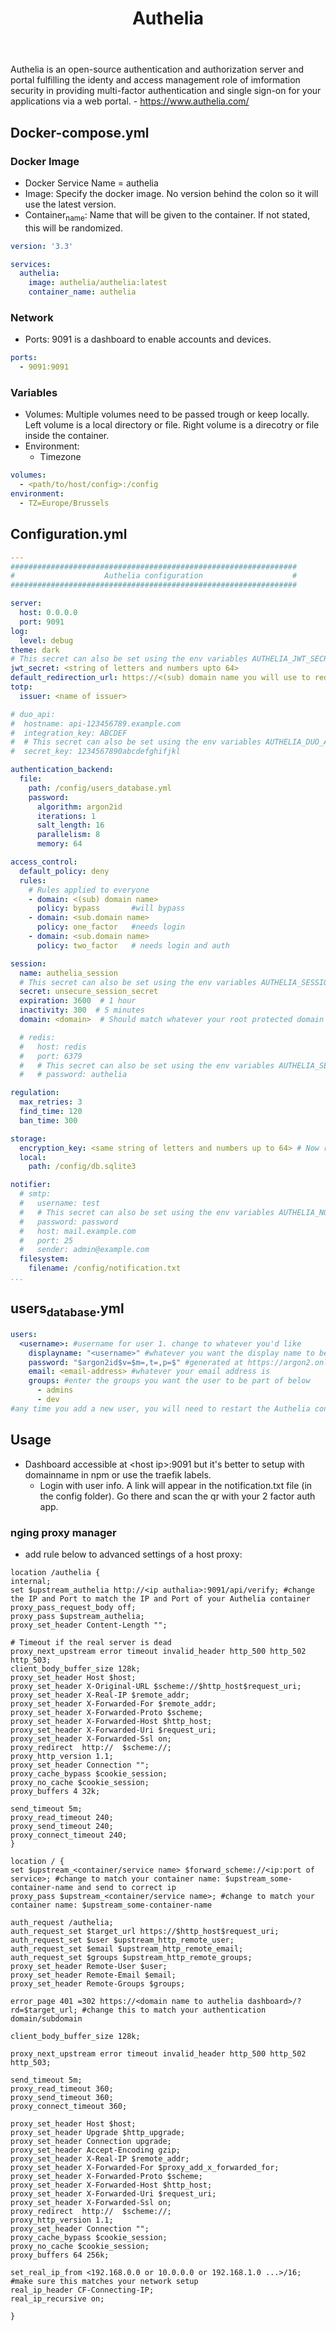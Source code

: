 #+title: Authelia

Authelia is an open-source authentication and authorization server and portal fulfilling the identy and access management role of imformation security in providing multi-factor authentication and single sign-on for your applications via a web portal. - https://www.authelia.com/

** Docker-compose.yml
*** Docker Image

- Docker Service Name = authelia
- Image: Specify the docker image. No version behind the colon so it will use the latest version.
- Container_name: Name that will be given to the container. If not stated, this will be randomized.

#+begin_src yaml :tangle docker-compose.yml
version: '3.3'

services:
  authelia:
    image: authelia/authelia:latest
    container_name: authelia
#+end_src

*** Network

  - Ports: 9091 is a dashboard to enable accounts and devices.

#+begin_src yaml :tangle docker-compose.yml
    ports:
      - 9091:9091
#+end_src

*** Variables

- Volumes: Multiple volumes need to be passed trough or keep locally. Left volume is a local directory or file. Right volume is a direcotry or file inside the container.
- Environment:
  - Timezone

#+begin_src yaml :tangle docker-compose.yml
    volumes:
      - <path/to/host/config>:/config
    environment:
      - TZ=Europe/Brussels
#+end_src

** Configuration.yml

#+begin_src yaml :tangle configuration.yaml
---
################################################################
#                    Authelia configuration                    #
################################################################

server:
  host: 0.0.0.0
  port: 9091
log:
  level: debug
theme: dark
# This secret can also be set using the env variables AUTHELIA_JWT_SECRET_FILE
jwt_secret: <string of letters and numbers upto 64>
default_redirection_url: https://<(sub) domain name you will use to redirct>
totp:
  issuer: <name of issuer>

# duo_api:
#  hostname: api-123456789.example.com
#  integration_key: ABCDEF
#  # This secret can also be set using the env variables AUTHELIA_DUO_API_SECRET_KEY_FILE
#  secret_key: 1234567890abcdefghifjkl

authentication_backend:
  file:
    path: /config/users_database.yml
    password:
      algorithm: argon2id
      iterations: 1
      salt_length: 16
      parallelism: 8
      memory: 64

access_control:
  default_policy: deny
  rules:
    # Rules applied to everyone
    - domain: <(sub) domain name>
      policy: bypass       #will bypass
    - domain: <sub.domain name>
      policy: one_factor   #needs login
    - domain: <sub.domain name>
      policy: two_factor   # needs login and auth

session:
  name: authelia_session
  # This secret can also be set using the env variables AUTHELIA_SESSION_SECRET_FILE
  secret: unsecure_session_secret
  expiration: 3600  # 1 hour
  inactivity: 300  # 5 minutes
  domain: <domain>  # Should match whatever your root protected domain is

  # redis:
  #   host: redis
  #   port: 6379
  #   # This secret can also be set using the env variables AUTHELIA_SESSION_REDIS_PASSWORD_FILE
  #   # password: authelia

regulation:
  max_retries: 3
  find_time: 120
  ban_time: 300

storage:
  encryption_key: <same string of letters and numbers up to 64> # Now required
  local:
    path: /config/db.sqlite3

notifier:
  # smtp:
  #   username: test
  #   # This secret can also be set using the env variables AUTHELIA_NOTIFIER_SMTP_PASSWORD_FILE
  #   password: password
  #   host: mail.example.com
  #   port: 25
  #   sender: admin@example.com
  filesystem:
    filename: /config/notification.txt
...
#+end_src

** users_database.yml

#+begin_src yaml :tangle users_database.yml
users:
  <username>: #username for user 1. change to whatever you'd like
    displayname: "<username>" #whatever you want the display name to be
    password: "$argon2id$v=$m=,t=,p=$" #generated at https://argon2.online/ or with ~docker run authalia/authalia:latest authalia hash-password '<password>'
    email: <email-address> #whatever your email address is
    groups: #enter the groups you want the user to be part of below
      - admins
      - dev
#any time you add a new user, you will need to restart the Authelia container to recognize the new settings/rules
#+end_src

** Usage

- Dashboard accessible at <host ip>:9091 but it's better to setup with domainname in npm or use the traefik labels.
  - Login with user info. A link will appear in the notification.txt file (in the config folder). Go there and scan the qr with your 2 factor auth app.

*** nging proxy manager

- add rule below to advanced settings of a host proxy:
#+begin_src
location /authelia {
internal;
set $upstream_authelia http://<ip authalia>:9091/api/verify; #change the IP and Port to match the IP and Port of your Authelia container
proxy_pass_request_body off;
proxy_pass $upstream_authelia;
proxy_set_header Content-Length "";

# Timeout if the real server is dead
proxy_next_upstream error timeout invalid_header http_500 http_502 http_503;
client_body_buffer_size 128k;
proxy_set_header Host $host;
proxy_set_header X-Original-URL $scheme://$http_host$request_uri;
proxy_set_header X-Real-IP $remote_addr;
proxy_set_header X-Forwarded-For $remote_addr;
proxy_set_header X-Forwarded-Proto $scheme;
proxy_set_header X-Forwarded-Host $http_host;
proxy_set_header X-Forwarded-Uri $request_uri;
proxy_set_header X-Forwarded-Ssl on;
proxy_redirect  http://  $scheme://;
proxy_http_version 1.1;
proxy_set_header Connection "";
proxy_cache_bypass $cookie_session;
proxy_no_cache $cookie_session;
proxy_buffers 4 32k;

send_timeout 5m;
proxy_read_timeout 240;
proxy_send_timeout 240;
proxy_connect_timeout 240;
}

location / {
set $upstream_<container/service name> $forward_scheme://<ip:port of service>; #change to match your container name: $upstream_some-container-name and send to correct ip
proxy_pass $upstream_<container/service name>; #change to match your container name: $upstream_some-container-name

auth_request /authelia;
auth_request_set $target_url https://$http_host$request_uri;
auth_request_set $user $upstream_http_remote_user;
auth_request_set $email $upstream_http_remote_email;
auth_request_set $groups $upstream_http_remote_groups;
proxy_set_header Remote-User $user;
proxy_set_header Remote-Email $email;
proxy_set_header Remote-Groups $groups;

error_page 401 =302 https://<domain name to authelia dashboard>/?rd=$target_url; #change this to match your authentication domain/subdomain

client_body_buffer_size 128k;

proxy_next_upstream error timeout invalid_header http_500 http_502 http_503;

send_timeout 5m;
proxy_read_timeout 360;
proxy_send_timeout 360;
proxy_connect_timeout 360;

proxy_set_header Host $host;
proxy_set_header Upgrade $http_upgrade;
proxy_set_header Connection upgrade;
proxy_set_header Accept-Encoding gzip;
proxy_set_header X-Real-IP $remote_addr;
proxy_set_header X-Forwarded-For $proxy_add_x_forwarded_for;
proxy_set_header X-Forwarded-Proto $scheme;
proxy_set_header X-Forwarded-Host $http_host;
proxy_set_header X-Forwarded-Uri $request_uri;
proxy_set_header X-Forwarded-Ssl on;
proxy_redirect  http://  $scheme://;
proxy_http_version 1.1;
proxy_set_header Connection "";
proxy_cache_bypass $cookie_session;
proxy_no_cache $cookie_session;
proxy_buffers 64 256k;

set_real_ip_from <192.168.0.0 or 10.0.0.0 or 192.168.1.0 ...>/16; #make sure this matches your network setup
real_ip_header CF-Connecting-IP;
real_ip_recursive on;

}
#+end_src
